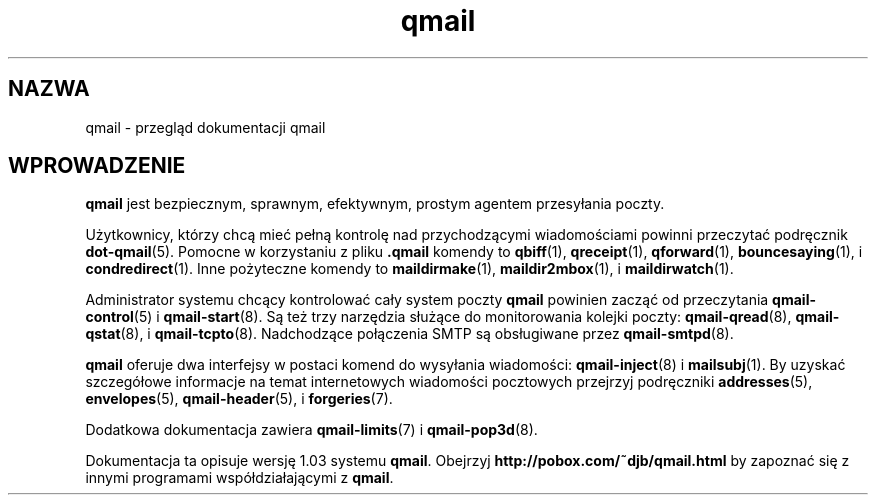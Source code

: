 .\" Translation (c) 1999 Pawel Wilk <siefca@pl.qmail.org>
.\" {PTM/PW/0.1/10-11-1999/"przegląd dokumentacji qmail"}
.TH qmail 7
.SH "NAZWA"
qmail \- przegląd dokumentacji qmail
.SH "WPROWADZENIE"
.B qmail
jest bezpiecznym, sprawnym, efektywnym, prostym agentem przesyłania poczty.

Użytkownicy, którzy chcą mieć pełną kontrolę nad przychodzącymi wiadomościami
powinni przeczytać podręcznik
.BR dot-qmail (5).
Pomocne w korzystaniu z pliku
.B .qmail
komendy to
.BR qbiff (1),
.BR qreceipt (1),
.BR qforward (1),
.BR bouncesaying (1),
i
.BR condredirect (1).
Inne pożyteczne komendy to
.BR maildirmake (1),
.BR maildir2mbox (1),
i
.BR maildirwatch (1).

Administrator systemu chcący kontrolować cały system poczty
.B qmail
powinien zacząć od przeczytania
.BR qmail-control (5)
i
.BR qmail-start (8).
Są też trzy narzędzia służące do monitorowania kolejki poczty:
.BR qmail-qread (8),
.BR qmail-qstat (8),
i
.BR qmail-tcpto (8).
Nadchodzące połączenia SMTP są obsługiwane przez
.BR qmail-smtpd (8).

.B qmail
oferuje dwa interfejsy w postaci komend do wysyłania wiadomości:
.BR qmail-inject (8)
i
.BR mailsubj (1).
By uzyskać szczegółowe informacje na temat internetowych wiadomości pocztowych
przejrzyj podręczniki
.BR addresses (5),
.BR envelopes (5),
.BR qmail-header (5),
i
.BR forgeries (7).

Dodatkowa dokumentacja zawiera
.BR qmail-limits (7)
i
.BR qmail-pop3d (8).

Dokumentacja ta opisuje wersję
1.03
systemu
.BR qmail .
Obejrzyj
.B http://pobox.com/~djb/qmail.html
by zapoznać się z innymi programami współdziałającymi z 
.BR qmail .
